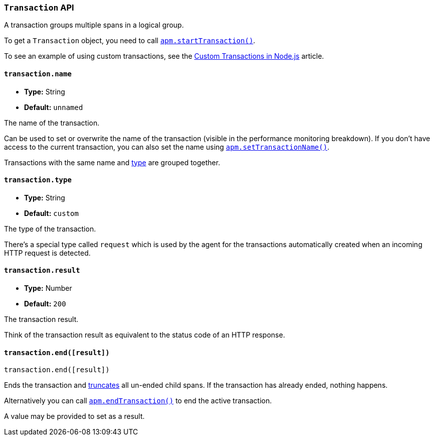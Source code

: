 [[transaction-api]]

ifdef::env-github[]
NOTE: For the best reading experience,
please view this documentation at https://www.elastic.co/guide/en/apm/agent/nodejs/current/transaction-api.html[elastic.co]
endif::[]

=== `Transaction` API

A transaction groups multiple spans in a logical group.

To get a `Transaction` object,
you need to call <<apm-start-transaction,`apm.startTransaction()`>>.

To see an example of using custom transactions,
see the <<custom-transactions,Custom Transactions in Node.js>> article.

[[transaction-name]]
==== `transaction.name`

* *Type:* String
* *Default:* `unnamed`

The name of the transaction.

Can be used to set or overwrite the name of the transaction (visible in the performance monitoring breakdown).
If you don't have access to the current transaction,
you can also set the name using <<apm-set-transaction-name,`apm.setTransactionName()`>>.

Transactions with the same name and <<transaction-type,type>> are grouped together.

[[transaction-type]]
==== `transaction.type`

* *Type:* String
* *Default:* `custom`

The type of the transaction.

There's a special type called `request` which is used by the agent for the transactions automatically created when an incoming HTTP request is detected.

[[transaction-result]]
==== `transaction.result`

* *Type:* Number
* *Default:* `200`

The transaction result.

Think of the transaction result as equivalent to the status code of an HTTP response.

[[transaction-end]]
==== `transaction.end([result])`

[source,js]
----
transaction.end([result])
----

Ends the transaction and <<span-truncate,truncates>> all un-ended child spans.
If the transaction has already ended,
nothing happens.

Alternatively you can call <<apm-end-transaction,`apm.endTransaction()`>> to end the active transaction.

A value may be provided to set as a result.
